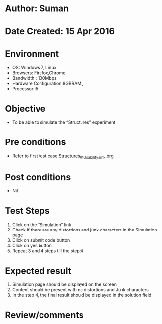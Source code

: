 * Author: Suman
* Date Created: 15 Apr 2016
* Environment
  - OS: Windows 7, Linux
  - Browsers: Firefox,Chrome
  - Bandwidth : 100Mbps
  - Hardware Configuration:8GBRAM , 
  - Processor:i5

* Objective
  - To be able to simulate the  “Structures” experiment

* Pre conditions
  - Refer to first test case [[https://github.com/Virtual-Labs/computer-programming-iiith/blob/master/test-cases/integration_test-cases/Structures/Structures_01_Usability_smk.org][Structures_01_Usability_smk.org]]

* Post conditions
  - Nil
* Test Steps
  1. Click on the “Simulation” link 
  2. Check if there are any distortions and junk characters in the Simulation page
  3. Click on submit code button
  4. Click on yes button
  5. Repeat 3 and 4 steps till the step:4

* Expected result
  1. Simulation page should be  displayed on the screen
  2. Content should be present with no distortions and Junk characters
  3. In the step 4, the final result should be displayed in the solution field

* Review/comments


